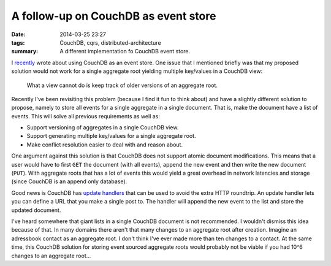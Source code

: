 A follow-up on CouchDB as event store
#####################################

:date: 2014-03-25 23:27
:tags: CouchDB, cqrs, distributed-architecture
:summary: A different implementation fo CouchDB event store.

I recently_ wrote about using CouchDB as an event store. One issue that
I mentioned briefly was that my proposed solution would not work for a
single aggregate root yielding multiple key/values in a CouchDB view:

    What a view cannot do is keep track of older versions of an
    aggregate root.

Recently I've been revisiting this problem (because I find it fun to
think about) and have a slightly different solution to propose, namely
to store all events for a single aggregate in a single document. That
is, make the document have a list of events. This will solve all
previous requirements as well as:

* Support versioning of aggregates in a single CouchDB view.

* Support generating multiple key/values for a single aggregate root.

* Make conflict resolution easier to deal with and reason about.

One argument against this solution is that CouchDB does not support
atomic document modifications. This means that a user would have to
first ``GET`` the document (with all events), append the new event and
then write the new document (``PUT``). With aggregate roots that has a lot of
events this would yield a great overhead in network latencies and storage
(since CouchDB is an append only database).

Good news is CouchDB has `update handlers`_ that can be used to avoid
the extra HTTP roundtrip. An update handler lets you can define a URL
that you make a single post to. The handler will append the new event to
the list and store the updated document.

.. _update handlers: https://wiki.apache.org/couchdb/Document_Update_Handlers

I've heard somewhere that giant lists in a single CouchDB document is
not recommended. I wouldn't dismiss this idea because of that. In many
domains there aren't that many changes to an aggregate root after
creation. Imagine an adressbook contact as an aggregate root. I don't
think I've ever made more than ten changes to a contact. At the same
time, this CouchDB solution for storing event sourced aggregate roots
would probably not be viable if you had 10^6 changes to an aggregate
root...

.. _recently: |filename|couchdb-as-event-store.rst
